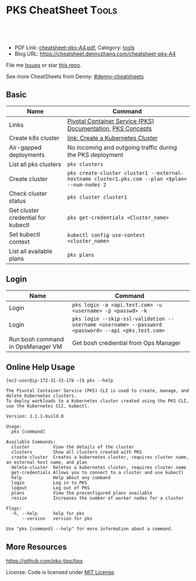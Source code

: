 * PKS CheatSheet                                                     :Tools:
:PROPERTIES:
:type:     kubernetes
:export_file_name: cheatsheet-pks-A4.pdf
:END:

#+BEGIN_HTML
<a href="https://github.com/dennyzhang/cheatsheet-pks-A4"><img align="right" width="200" height="183" src="https://www.dennyzhang.com/wp-content/uploads/denny/watermark/github.png" /></a>
<div id="the whole thing" style="overflow: hidden;">
<div style="float: left; padding: 5px"> <a href="https://www.linkedin.com/in/dennyzhang001"><img src="https://www.dennyzhang.com/wp-content/uploads/sns/linkedin.png" alt="linkedin" /></a></div>
<div style="float: left; padding: 5px"><a href="https://github.com/dennyzhang"><img src="https://www.dennyzhang.com/wp-content/uploads/sns/github.png" alt="github" /></a></div>
<div style="float: left; padding: 5px"><a href="https://www.dennyzhang.com/slack" target="_blank" rel="nofollow"><img src="https://slack.dennyzhang.com/badge.svg" alt="slack"/></a></div>
</div>

<br/><br/>
<a href="http://makeapullrequest.com" target="_blank" rel="nofollow"><img src="https://img.shields.io/badge/PRs-welcome-brightgreen.svg" alt="PRs Welcome"/></a>
#+END_HTML

- PDF Link: [[https://github.com/dennyzhang/cheatsheet-pks-A4/blob/master/cheatsheet-pks-A4.pdf][cheatsheet-pks-A4.pdf]], Category: [[https://cheatsheet.dennyzhang.com/category/tools/][tools]]
- Blog URL: https://cheatsheet.dennyzhang.com/cheatsheet-pks-A4

File me [[https://github.com/DennyZhang/cheatsheet-pks-A4/issues][Issues]] or star [[https://github.com/DennyZhang/cheatsheet-pks-A4][this repo]].

See more CheatSheets from Denny: [[https://github.com/topics/denny-cheatsheets][#denny-cheatsheets]]

** Basic

| Name                               | Command                                                                                            |
|------------------------------------+----------------------------------------------------------------------------------------------------|
| Links                              | [[https://docs.pivotal.io/runtimes/pks/1-1/index.html][Pivotal Container Service (PKS) Documentation]], [[https://docs.pivotal.io/runtimes/pks/1-1/concepts.html][PKS Concepts]]                                        |
| Create k8s cluster                 | [[https://docs.pivotal.io/runtimes/pks/1-1/create-cluster.html][link: Create a Kubernetes Cluster]]                                                                  |
| Air-gapped deployments             | No incoming and outgoing traffic during the PKS deployment                                         |
| List all pks clusters              | =pks clusters=                                                                                     |
| Create cluster                     | =pks create-cluster cluster1 --external-hostname cluster1.pks.com --plan <$plan> --num-nodes 2=    |
| Check cluster status               | =pks cluster cluster1=                                                                             |
| Get cluster credential for kubectl | =pks get-credentials <Cluster_name>=                                                               |
| Set kubectl context                | =kubectl config use-context <cluster_name>=                                                        |
| List all available plans           | =pks plans=                                                                                        |

** Login
| Name                              | Command                                                                                            |
|-----------------------------------+----------------------------------------------------------------------------------------------------|
| Login                             | =pks login -a <api.test.com> -u <username> -p <passwd> -k=                                         |
| Login                             | =pks login --skip-ssl-validation --username <username> --password <password> --api <pks.test.com>= |
| Run bosh command in OpsManager VM | Get bosh crediential from Ops Manager                                                              |

** Online Help Usage
#+BEGIN_EXAMPLE
 [ec2-user@ip-172-31-33-176 ~]$ pks --help

 The Pivotal Container Service (PKS) CLI is used to create, manage, and delete Kubernetes clusters. 
 To deploy workloads to a Kubernetes cluster created using the PKS CLI, use the Kubernetes CLI, kubectl.

 Version: 1.1.1-build.8

 Usage:
   pks [command]

 Available Commands:
   cluster         View the details of the cluster
   clusters        Show all clusters created with PKS
   create-cluster  Creates a kubernetes cluster, requires cluster name, an external host name, and plan
   delete-cluster  Deletes a kubernetes cluster, requires cluster name
   get-credentials Allows you to connect to a cluster and use kubectl
   help            Help about any command
   login           Log in to PKS
   logout          Log out of PKS
   plans           View the preconfigured plans available
   resize          Increases the number of worker nodes for a cluster

 Flags:
   -h, --help      help for pks
       --version   version for pks

 Use "pks [command] --help" for more information about a command.
#+END_EXAMPLE
** More Resources
https://github.com/pks-tips/tips

License: Code is licensed under [[https://www.dennyzhang.com/wp-content/mit_license.txt][MIT License]].
#+BEGIN_HTML
<a href="https://www.dennyzhang.com"><img align="right" width="201" height="268" src="https://raw.githubusercontent.com/USDevOps/mywechat-slack-group/master/images/denny_201706.png"></a>
<a href="https://www.dennyzhang.com"><img align="right" src="https://raw.githubusercontent.com/USDevOps/mywechat-slack-group/master/images/dns_small.png"></a>

<a href="https://www.linkedin.com/in/dennyzhang001"><img align="bottom" src="https://www.dennyzhang.com/wp-content/uploads/sns/linkedin.png" alt="linkedin" /></a>
<a href="https://github.com/dennyzhang"><img align="bottom"src="https://www.dennyzhang.com/wp-content/uploads/sns/github.png" alt="github" /></a>
<a href="https://www.dennyzhang.com/slack" target="_blank" rel="nofollow"><img align="bottom" src="https://slack.dennyzhang.com/badge.svg" alt="slack"/></a>
#+END_HTML
* org-mode configuration                                           :noexport:
#+STARTUP: overview customtime noalign logdone showall
#+DESCRIPTION: 
#+KEYWORDS: 
#+LATEX_HEADER: \usepackage[margin=0.6in]{geometry}
#+LaTeX_CLASS_OPTIONS: [8pt]
#+LATEX_HEADER: \usepackage[english]{babel}
#+LATEX_HEADER: \usepackage{lastpage}
#+LATEX_HEADER: \usepackage{fancyhdr}
#+LATEX_HEADER: \pagestyle{fancy}
#+LATEX_HEADER: \fancyhf{}
#+LATEX_HEADER: \rhead{Updated: \today}
#+LATEX_HEADER: \rfoot{\thepage\ of \pageref{LastPage}}
#+LATEX_HEADER: \lfoot{\href{https://github.com/dennyzhang/.*cheatsheet-pks-A4}{GitHub: https://github.com/dennyzhang/.*cheatsheet-pks-A4}}
#+LATEX_HEADER: \lhead{\href{https://cheatsheet.dennyzhang.com/cheatsheet-slack-A4}{Blog URL: https://cheatsheet.dennyzhang.com/cheatsheet-pks-A4}}
#+AUTHOR: Denny Zhang
#+EMAIL:  denny@dennyzhang.com
#+TAGS: noexport(n)
#+PRIORITIES: A D C
#+OPTIONS:   H:3 num:t toc:nil \n:nil @:t ::t |:t ^:t -:t f:t *:t <:t
#+OPTIONS:   TeX:t LaTeX:nil skip:nil d:nil todo:t pri:nil tags:not-in-toc
#+EXPORT_EXCLUDE_TAGS: exclude noexport
#+SEQ_TODO: TODO HALF ASSIGN | DONE BYPASS DELEGATE CANCELED DEFERRED
#+LINK_UP:   
#+LINK_HOME: 
